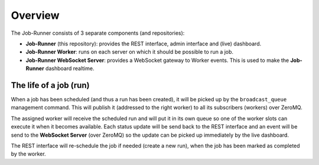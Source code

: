 Overview
========

The Job-Runner consists of 3 separate components (and repositories):

* **Job-Runner** (this repository): provides the REST interface,
  admin interface and (live) dashboard.

* **Job-Runner Worker**: runs on each server on which it should be possible
  to run a job.

* **Job-Runner WebSocket Server**: provides a WebSocket gateway to Worker
  events. This is used to make the **Job-Runner** dashboard realtime.


The life of a job (run)
-----------------------

When a job has been scheduled (and thus a run has been created), it will be
picked up by the ``broadcast_queue`` management command. This will publish
it (addressed to the right worker) to all its subscribers (workers) over
ZeroMQ.

The assigned worker will receive the scheduled run and will put it in its own
queue so one of the worker slots can execute it when it becomes available.
Each status update will be send back to the REST interface and an event
will be send to the **WebSocket Server** (over ZeroMQ) so the update can be
picked up immediately by the live dashboard.

The REST interface will re-schedule the job if needed (create a new run),
when the job has been marked as completed by the worker.
